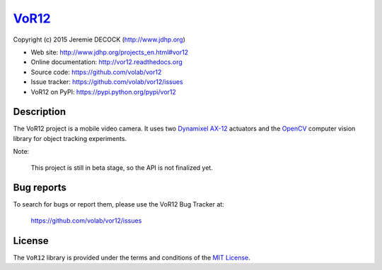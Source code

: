 ======
VoR12_
======

Copyright (c) 2015 Jeremie DECOCK (http://www.jdhp.org)


* Web site: http://www.jdhp.org/projects_en.html#vor12
* Online documentation: http://vor12.readthedocs.org
* Source code: https://github.com/volab/vor12
* Issue tracker: https://github.com/volab/vor12/issues
* VoR12 on PyPI: https://pypi.python.org/pypi/vor12


Description
===========

The VoR12 project is a mobile video camera.
It uses two `Dynamixel AX-12`_ actuators and the OpenCV_ computer vision
library for object tracking experiments.

|Photo 1|_

Note:

    This project is still in beta stage, so the API is not finalized yet.


Bug reports
===========

To search for bugs or report them, please use the VoR12 Bug Tracker at:

    https://github.com/volab/vor12/issues


License
=======

The ``VoR12`` library is provided under the terms and conditions of the
`MIT License <http://opensource.org/licenses/MIT>`__.


.. _VoR12: http://www.jdhp.org/projects_en.html
.. _Dynamixel AX-12: http://support.robotis.com/en/product/dynamixel/ax_series/dxl_ax_actuator.htm
.. _OpenCV: http://opencv.org/

.. |Photo 1| image:: http://download.tuxfamily.org/jdhp/image/vor12-2.jpeg
.. _Photo 1: http://download.tuxfamily.org/jdhp/image/vor12-2.jpeg
